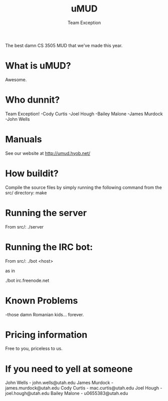 #+title: uMUD
#+author: Team Exception

The best damn CS 3505 MUD that we've made this year.

* What is uMUD?
Awesome.

* Who dunnit?
Team Exception!
-Cody Curtis
-Joel Hough
-Bailey Malone
-James Murdock
-John Wells

* Manuals
See our website at http://umud.hyob.net/

* How buildit?
Compile the source files by simply running the following command from the src/ directory:
make

* Running the server
From src/:
./server

* Running the IRC bot:
From src/:
./bot <host>

as in

./bot irc.freenode.net

* Known Problems
-those damn Romanian kids... forever.

* Pricing information
Free to you, priceless to us.

* If you need to yell at someone
John Wells    - john.wells@utah.edu
James Murdock - james.murdock@utah.edu
Cody Curtis   - mac.curtis@utah.edu
Joel Hough    - joel.hough@utah.edu
Bailey Malone - u0655383@utah.edu

